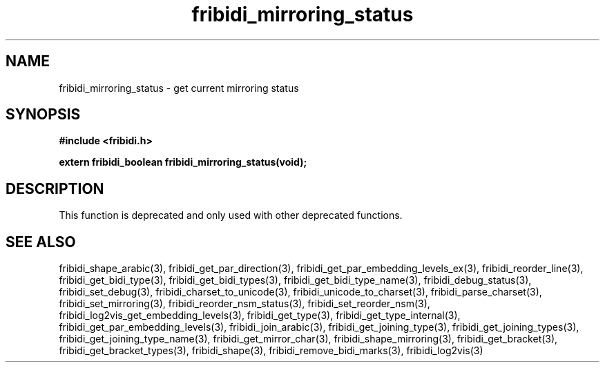 .\" WARNING! THIS FILE WAS GENERATED AUTOMATICALLY BY c2man!
.\" DO NOT EDIT! CHANGES MADE TO THIS FILE WILL BE LOST!
.TH "fribidi_mirroring_status" 3 "13 October 2019" "c2man fribidi-deprecated.h" "Programmer's Manual"
.SH "NAME"
fribidi_mirroring_status \- get current mirroring status
.SH "SYNOPSIS"
.ft B
#include <fribidi.h>
.sp
extern fribidi_boolean fribidi_mirroring_status(void);
.ft R
.SH "DESCRIPTION"
This function is deprecated and only used with other deprecated functions.
.SH "SEE ALSO"
fribidi_shape_arabic(3),
fribidi_get_par_direction(3),
fribidi_get_par_embedding_levels_ex(3),
fribidi_reorder_line(3),
fribidi_get_bidi_type(3),
fribidi_get_bidi_types(3),
fribidi_get_bidi_type_name(3),
fribidi_debug_status(3),
fribidi_set_debug(3),
fribidi_charset_to_unicode(3),
fribidi_unicode_to_charset(3),
fribidi_parse_charset(3),
fribidi_set_mirroring(3),
fribidi_reorder_nsm_status(3),
fribidi_set_reorder_nsm(3),
fribidi_log2vis_get_embedding_levels(3),
fribidi_get_type(3),
fribidi_get_type_internal(3),
fribidi_get_par_embedding_levels(3),
fribidi_join_arabic(3),
fribidi_get_joining_type(3),
fribidi_get_joining_types(3),
fribidi_get_joining_type_name(3),
fribidi_get_mirror_char(3),
fribidi_shape_mirroring(3),
fribidi_get_bracket(3),
fribidi_get_bracket_types(3),
fribidi_shape(3),
fribidi_remove_bidi_marks(3),
fribidi_log2vis(3)
